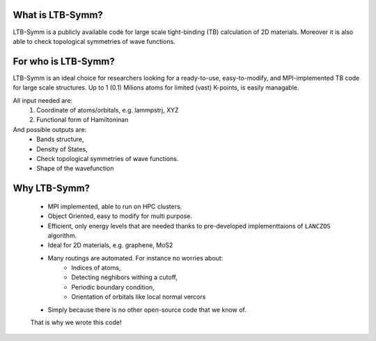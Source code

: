
What is LTB-Symm?
-----------------
LTB-Symm is a publicly available code for large scale tight-binding (TB) calculation of 2D materials. Moreover it is also able to check topological symmetries of wave functions.


For who is LTB-Symm?
--------------------
LTB-Symm is an ideal choice for researchers looking for a ready-to-use, easy-to-modify, and MPI-implemented TB code for large scale structures. Up to 1 (0.1) Milions atoms for limited (vast) K-points, is easily managable.

All input needed are:
    #. Coordinate of atoms/orbitals, e.g. lammpstrj, XYZ  
    #. Functional form of Hamiltoninan


And possible outputs are:
    * Bands structure,
    * Density of States, 
    * Check topological symmetries of wave functions.
    * Shape of the wavefunction

Why LTB-Symm?
-------------
    * MPI implemented, able to run on HPC clusters.
    * Object Oriented, easy to modify for multi purpose.
    * Efficient, only energy levels that are needed thanks to pre-developed implementtaions of ``LANCZOS`` algorithm.
    * Ideal for 2D materials, e.g. graphene, MoS2
    * Many routings are automated. For instance no worries about:
        * Indices of atoms, 
        * Detecting neghibors withing a cutoff,
        * Periodic boundary condition,
        * Orientation of orbitals like local normal vercors
    * Simply because there is no other open-source code that we know of. 
    That is why we wrote this code!
 
